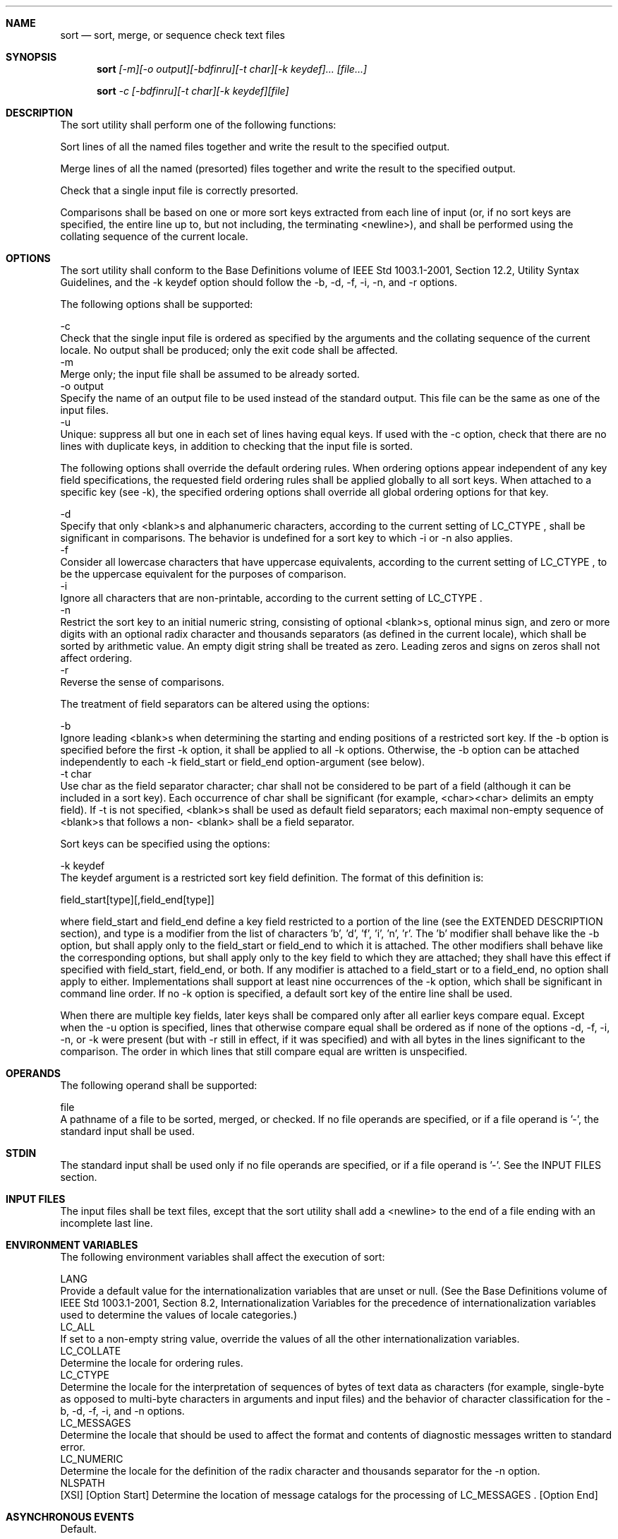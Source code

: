 .Dd December 2008
.Dt SORT 1

.Sh NAME

.Nm sort
.Nd sort, merge, or sequence check text files

.Sh SYNOPSIS

.Nm sort
.Ar [-m][-o output][-bdfinru][-t char][-k keydef]... [file...]

.Nm sort
.Ar -c [-bdfinru][-t char][-k keydef][file]

.Sh DESCRIPTION

    The sort utility shall perform one of the following functions:

        Sort lines of all the named files together and write the result to
the specified output.

        Merge lines of all the named (presorted) files together and write the
result to the specified output.

        Check that a single input file is correctly presorted.

    Comparisons shall be based on one or more sort keys extracted from each
line of input (or, if no sort keys are specified, the entire line up to, but
not including, the terminating <newline>), and shall be performed using the
collating sequence of the current locale.

.Sh OPTIONS

    The sort utility shall conform to the Base Definitions volume of IEEE Std
1003.1-2001, Section 12.2, Utility Syntax Guidelines, and the -k keydef
option should follow the -b, -d, -f, -i, -n, and -r options.

    The following options shall be supported:

    -c
        Check that the single input file is ordered as specified by the
arguments and the collating sequence of the current locale. No output shall
be produced; only the exit code shall be affected.
    -m
        Merge only; the input file shall be assumed to be already sorted.
    -o  output
        Specify the name of an output file to be used instead of the standard
output. This file can be the same as one of the input files.
    -u
        Unique: suppress all but one in each set of lines having equal keys.
If used with the -c option, check that there are no lines with duplicate
keys, in addition to checking that the input file is sorted.

    The following options shall override the default ordering rules. When
ordering options appear independent of any key field specifications, the
requested field ordering rules shall be applied globally to all sort keys.
When attached to a specific key (see -k), the specified ordering options
shall override all global ordering options for that key.

    -d
        Specify that only <blank>s and alphanumeric characters, according to
the current setting of LC_CTYPE , shall be significant in comparisons. The
behavior is undefined for a sort key to which -i or -n also applies.
    -f
        Consider all lowercase characters that have uppercase equivalents,
according to the current setting of LC_CTYPE , to be the uppercase equivalent
for the purposes of comparison.
    -i
        Ignore all characters that are non-printable, according to the
current setting of LC_CTYPE .
    -n
        Restrict the sort key to an initial numeric string, consisting of
optional <blank>s, optional minus sign, and zero or more digits with an
optional radix character and thousands separators (as defined in the current
locale), which shall be sorted by arithmetic value. An empty digit string
shall be treated as zero. Leading zeros and signs on zeros shall not affect
ordering.
    -r
        Reverse the sense of comparisons.

    The treatment of field separators can be altered using the options:

    -b
        Ignore leading <blank>s when determining the starting and ending
positions of a restricted sort key. If the -b option is specified before the
first -k option, it shall be applied to all -k options. Otherwise, the -b
option can be attached independently to each -k field_start or field_end
option-argument (see below).
    -t  char
        Use char as the field separator character; char shall not be
considered to be part of a field (although it can be included in a sort key).
Each occurrence of char shall be significant (for example, <char><char>
delimits an empty field). If -t is not specified, <blank>s shall be used as
default field separators; each maximal non-empty sequence of <blank>s that
follows a non- <blank> shall be a field separator.

    Sort keys can be specified using the options:

    -k  keydef
        The keydef argument is a restricted sort key field definition. The
format of this definition is:

        field_start[type][,field_end[type]]

        where field_start and field_end define a key field restricted to a
portion of the line (see the EXTENDED DESCRIPTION section), and type is a
modifier from the list of characters 'b', 'd', 'f', 'i', 'n', 'r'. The 'b'
modifier shall behave like the -b option, but shall apply only to the
field_start or field_end to which it is attached. The other modifiers shall
behave like the corresponding options, but shall apply only to the key field
to which they are attached; they shall have this effect if specified with
field_start, field_end, or both. If any modifier is attached to a field_start
or to a field_end, no option shall apply to either. Implementations shall
support at least nine occurrences of the -k option, which shall be
significant in command line order. If no -k option is specified, a default
sort key of the entire line shall be used.

        When there are multiple key fields, later keys shall be compared only
after all earlier keys compare equal. Except when the -u option is specified,
lines that otherwise compare equal shall be ordered as if none of the options
-d, -f, -i, -n, or -k were present (but with -r still in effect, if it was
specified) and with all bytes in the lines significant to the comparison. The
order in which lines that still compare equal are written is unspecified.

.Sh OPERANDS

    The following operand shall be supported:

    file
        A pathname of a file to be sorted, merged, or checked. If no file
operands are specified, or if a file operand is '-', the standard input shall
be used.

.Sh STDIN

    The standard input shall be used only if no file operands are specified,
or if a file operand is '-'. See the INPUT FILES section.

.Sh INPUT FILES

    The input files shall be text files, except that the sort utility shall
add a <newline> to the end of a file ending with an incomplete last line.

.Sh ENVIRONMENT VARIABLES

    The following environment variables shall affect the execution of sort:

    LANG
        Provide a default value for the internationalization variables that
are unset or null. (See the Base Definitions volume of IEEE Std 1003.1-2001,
Section 8.2, Internationalization Variables for the precedence of
internationalization variables used to determine the values of locale
categories.)
    LC_ALL
        If set to a non-empty string value, override the values of all the
other internationalization variables.
    LC_COLLATE
        Determine the locale for ordering rules.
    LC_CTYPE
        Determine the locale for the interpretation of sequences of bytes of
text data as characters (for example, single-byte as opposed to multi-byte
characters in arguments and input files) and the behavior of character
classification for the -b, -d, -f, -i, and -n options.
    LC_MESSAGES
        Determine the locale that should be used to affect the format and
contents of diagnostic messages written to standard error.
    LC_NUMERIC
        Determine the locale for the definition of the radix character and
thousands separator for the -n option.
    NLSPATH
        [XSI] [Option Start] Determine the location of message catalogs for
the processing of LC_MESSAGES . [Option End]

.Sh ASYNCHRONOUS EVENTS

    Default.

.Sh STDOUT

    Unless the -o or -c options are in effect, the standard output shall
contain the sorted input.

.Sh STDERR

    The standard error shall be used for diagnostic messages. A warning
message about correcting an incomplete last line of an input file may be
generated, but need not affect the final exit status.

.Sh OUTPUT FILES

    If the -o option is in effect, the sorted input shall be written to the
file output.

.Sh EXTENDED DESCRIPTION

    The notation:

    -k field_start[type][,field_end[type]]

    shall define a key field that begins at field_start and ends at field_end
inclusive, unless field_start falls beyond the end of the line or after
field_end, in which case the key field is empty. A missing field_end shall
mean the last character of the line.

    A field comprises a maximal sequence of non-separating characters and, in
the absence of option -t, any preceding field separator.

    The field_start portion of the keydef option-argument shall have the
form:

    field_number[.first_character]

    Fields and characters within fields shall be numbered starting with 1.
The field_number and first_character pieces, interpreted as positive decimal
integers, shall specify the first character to be used as part of a sort key.
If .first_character is omitted, it shall refer to the first character of the
field.

    The field_end portion of the keydef option-argument shall have the form:

    field_number[.last_character]

    The field_number shall be as described above for field_start. The
last_character piece, interpreted as a non-negative decimal integer, shall
specify the last character to be used as part of the sort key. If
last_character evaluates to zero or .last_character is omitted, it shall
refer to the last character of the field specified by field_number.

    If the -b option or b type modifier is in effect, characters within a
field shall be counted from the first non- <blank> in the field. (This shall
apply separately to first_character and last_character.)

.Sh EXIT STATUS

    The following exit values shall be returned:

     0
        All input files were output successfully, or -c was specified and the
input file was correctly sorted.
     1
        Under the -c option, the file was not ordered as specified, or if the
-c and -u options were both specified, two input lines were found with equal
keys.
    >1
        An error occurred.

.Sh CONSEQUENCES OF ERRORS

    Default.

The following sections are informative.
.Sh APPLICATION USAGE

    The default value for -t, <blank>, has different properties from, for
example, -t "<space>". If a line contains:

    <space><space>foo

    the following treatment would occur with default separation as opposed to
specifically selecting a <space>:

    Field
    	

    Default
    	

    -t "<space>"

    1
    	

    <space><space>foo
    	

    empty

    2
    	

    empty
    	

    empty

    3
    	

    empty
    	

    foo

    The leading field separator itself is included in a field when -t is not
used. For example, this command returns an exit status of zero, meaning the
input was already sorted:

    sort -c -k 2 <<eof
    y<tab>b
    x<space>a
    eof

    (assuming that a <tab> precedes the <space> in the current collating
sequence). The field separator is not included in a field when it is
explicitly set via -t. This is historical practice and allows usage such as:

    sort -t "|" -k 2n <<eof
    Atlanta|425022|Georgia
    Birmingham|284413|Alabama
    Columbia|100385|South Carolina
    eof

    where the second field can be correctly sorted numerically without regard
to the non-numeric field separator.

    The wording in the OPTIONS section clarifies that the -b, -d, -f, -i, -n,
and -r options have to come before the first sort key specified if they are
intended to apply to all specified keys. The way it is described in this
volume of IEEE Std 1003.1-2001 matches historical practice, not historical
documentation. The results are unspecified if these options are specified
after a -k option.

    The -f option might not work as expected in locales where there is not a
one-to-one mapping between an uppercase and a lowercase letter.

.Sh EXAMPLES

        The following command sorts the contents of infile with the second
field as the sort key:

        sort -k 2,2 infile

        The following command sorts, in reverse order, the contents of
infile1 and infile2, placing the output in outfile and using the second
character of the second field as the sort key (assuming that the first
character of the second field is the field separator):

        sort -r -o outfile -k 2.2,2.2 infile1 infile2

        The following command sorts the contents of infile1 and infile2 using
the second non- <blank> of the second field as the sort key:

        sort -k 2.2b,2.2b infile1 infile2

        The following command prints the System V password file (user
database) sorted by the numeric user ID (the third colon-separated field):

        sort -t : -k 3,3n /etc/passwd

        The following command prints the lines of the already sorted file
infile, suppressing all but one occurrence of lines having the same third
field:

        sort -um -k 3.1,3.0 infile

.Sh RATIONALE

    Examples in some historical documentation state that options -um with one
input file keep the first in each set of lines with equal keys. This behavior
was deemed to be an implementation artifact and was not standardized.

    The -z option was omitted; it is not standard practice on most systems
and is inconsistent with using sort to sort several files individually and
then merge them together. The text concerning -z in historical documentation
appeared to require implementations to determine the proper buffer length
during the sort phase of operation, but not during the merge.

    The -y option was omitted because of non-portability. The -M option,
present in System V, was omitted because of non-portability in international
usage.

    An undocumented -T option exists in some implementations. It is used to
specify a directory for intermediate files. Implementations are encouraged to
support the use of the TMPDIR environment variable instead of adding an
option to support this functionality.

    The -k option was added to satisfy two objections. First, the zero-based
counting used by sort is not consistent with other utility conventions.
Second, it did not meet syntax guideline requirements.

    Historical documentation indicates that "setting -n implies -b". The
description of -n already states that optional leading <blank>s are tolerated
in doing the comparison. If -b is enabled, rather than implied, by -n, this
has unusual side effects. When a character offset is used in a column of
numbers (for example, to sort modulo 100), that offset is measured relative
to the most significant digit, not to the column. Based upon a recommendation
from the author of the original sort utility, the -b implication has been
omitted from this volume of IEEE Std 1003.1-2001, and an application wishing
to achieve the previously mentioned side effects has to code the -b flag
explicitly.

.Sh FUTURE DIRECTIONS

    None.

.Sh SEE ALSO

    comm, join, uniq, the System Interfaces volume of IEEE Std 1003.1-2001,
toupper()


